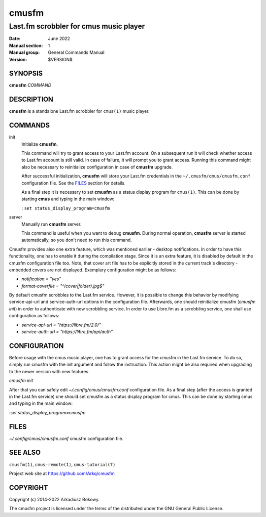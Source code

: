 ======
cmusfm
======

---------------------------------------
Last.fm scrobbler for cmus music player
---------------------------------------

:Date: June 2022
:Manual section: 1
:Manual group: General Commands Manual
:Version: $VERSION$

SYNOPSIS
========

**cmusfm** *COMMAND*

DESCRIPTION
===========

**cmusfm** is a standalone Last.fm scrobbler for ``cmus(1)`` music player.

COMMANDS
========

init
    Initialize **cmusfm**.

    This command will try to grant access to your Last.fm account. On a
    subsequent run it will check whether access to Last.fm account is still
    valid. In case of failure, it will prompt you to grant access. Running
    this command might also be necessary to reinitialize configuration in
    case of **cmusfm** upgrade.

    After successful initialization, **cmusfm** will store your Last.fm
    credentials in the ``~/.cmusfm/cmus/cmusfm.conf`` configuration file.
    See the FILES_ section for details.

    As a final step it is necessary to set **cmusfm** as a status display
    program for ``cmus(1)``. This can be done by starting **cmus** and typing
    in the main window:

    ``:set status_display_program=cmusfm``

server
    Manually run **cmusfm** server.

    This command is useful when you want to debug **cmusfm**. During normal
    operation, **cmusfm** server is started automatically, so you don't need
    to run this command.


Cmusfm provides also one extra feature, which was mentioned earlier - desktop
notifications. In order to have this functionality, one has to enable it during
the compilation stage. Since it is an extra feature, it is disabled by default
in the cmusfm configuration file too. Note, that cover art file has to be
explicitly stored in the current track's directory - embedded covers are not
displayed. Exemplary configuration might be as follows:

* `notification = "yes"`
* `format-coverfile = "^(cover|folder)\.jpg$"`

By default cmusfm scrobbles to the Last.fm service. However, it is possible to
change this behavior by modifying service-api-url and service-auth-url options
in the configuration file. Afterwards, one should reinitialize cmusfm
(`cmusfm init`) in order to authenticate with new scrobbling service. In order
to use Libre.fm as a scrobbling service, one shall use configuration as follows:

* `service-api-url = "https://libre.fm/2.0/"`
* `service-auth-url = "https://libre.fm/api/auth"`


CONFIGURATION
=============
Before usage with the cmus music player, one has to grant access for the cmusfm
in the Last.fm service. To do so, simply run cmusfm with the init argument and
follow the instruction. This action might be also required when upgrading to the
newer version with new features.

`cmusfm init`

After that you can safely edit `~/.config/cmus/cmusfm.conf` configuration file.
As a final step (after the access is granted in the Last.fm service) one should
set cmusfm as a status display program for cmus. This can be done by starting
cmus and typing in the main window:

`:set status_display_program=cmusfm`

FILES
=====
`~/.config/cmus/cmusfm.conf` cmusfm configuration file.


SEE ALSO
========

``cmusfm(1)``, ``cmus-remote(1)``, ``cmus-tutorial(7)``

Project web site at https://github.com/Arkq/cmusfm

COPYRIGHT
=========

Copyright (c) 2014-2022 Arkadiusz Bokowy.

The cmusfm project is licensed under the terms of the distributed under the
GNU General Public License.
